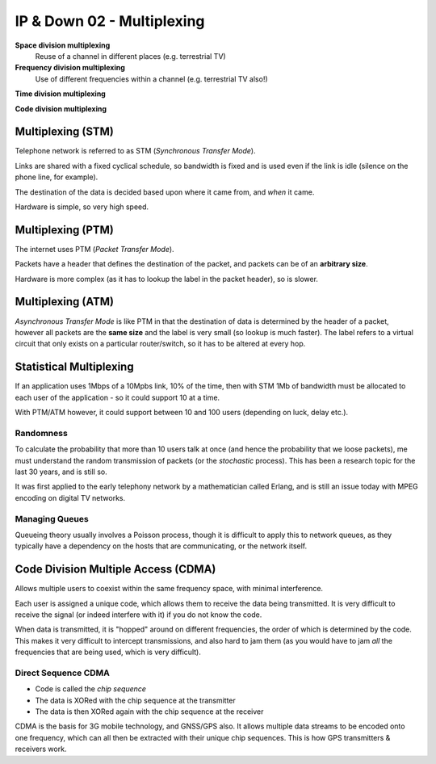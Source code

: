 .. _G54ACCDOWN02:

===========================
IP & Down 02 - Multiplexing
===========================

**Space division multiplexing**
    Reuse of a channel in different places (e.g. terrestrial TV)

**Frequency division multiplexing**
    Use of different frequencies within a channel (e.g. terrestrial TV also!)

**Time division multiplexing**

**Code division multiplexing**

Multiplexing (STM)
------------------

Telephone network is referred to as STM (*Synchronous Transfer Mode*).

Links are shared with a fixed cyclical schedule, so bandwidth is fixed and is
used even if the link is idle (silence on the phone line, for example).

The destination of the data is decided based upon where it came from, and
*when* it came.

Hardware is simple, so very high speed.

Multiplexing (PTM)
------------------

The internet uses PTM (*Packet Transfer Mode*).

Packets have a header that defines the destination of the packet, and packets
can be of an **arbitrary size**.

Hardware is more complex (as it has to lookup the label in the packet header),
so is slower.

Multiplexing (ATM)
------------------

*Asynchronous Transfer Mode* is like PTM in that the destination of data is
determined by the header of a packet, however all packets are the **same
size** and the label is very small (so lookup is much faster). The label
refers to a virtual circuit that only exists on a particular router/switch, so
it has to be altered at every hop.

Statistical Multiplexing
------------------------

If an application uses 1Mbps of a 10Mpbs link, 10% of the time, then with STM
1Mb of bandwidth must be allocated to each user of the application - so it
could support 10 at a time.

With PTM/ATM however, it could support between 10 and 100 users (depending on
luck, delay etc.).

Randomness
^^^^^^^^^^

To calculate the probability that more than 10 users talk at once (and hence
the probability that we loose packets), me must understand the random
transmission of packets (or the *stochastic* process). This has been a research
topic for the last 30 years, and is still so.

It was first applied to the early telephony network by a mathematician
called Erlang, and is still an issue today with MPEG encoding on digital TV
networks.

Managing Queues
^^^^^^^^^^^^^^^

Queueing theory usually involves a Poisson process, though it is difficult to
apply this to network queues, as they typically have a dependency on the hosts
that are communicating, or the network itself.

Code Division Multiple Access (CDMA)
------------------------------------

Allows multiple users to coexist within the same frequency space, with minimal
interference.

Each user is assigned a unique code, which allows them to receive the data
being transmitted. It is very difficult to receive the signal (or indeed
interfere with it) if you do not know the code.

When data is transmitted, it is "hopped" around on different frequencies, the
order of which is determined by the code. This makes it very difficult to
intercept transmissions, and also hard to jam them (as you would have to jam
*all* the frequencies that are being used, which is very difficult).

Direct Sequence CDMA
^^^^^^^^^^^^^^^^^^^^

* Code is called the *chip sequence*
* The data is XORed with the chip sequence at the transmitter
* The data is then XORed again with the chip sequence at the receiver

CDMA is the basis for 3G mobile technology, and GNSS/GPS also. It allows
multiple data streams to be encoded onto one frequency, which can all then be
extracted with their unique chip sequences. This is how GPS transmitters
& receivers work.
